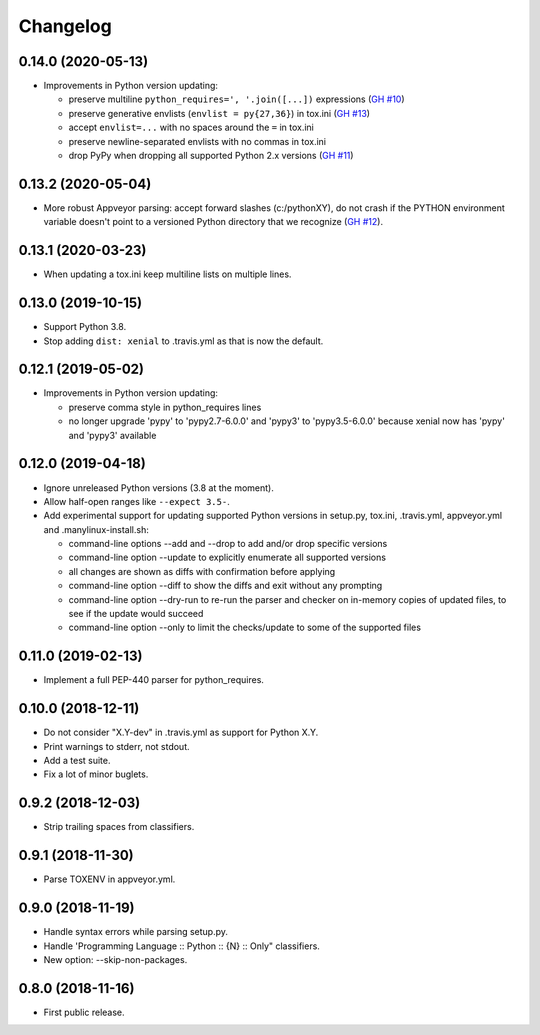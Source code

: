 Changelog
=========

0.14.0 (2020-05-13)
-------------------

- Improvements in Python version updating:

  - preserve multiline ``python_requires=', '.join([...])`` expressions
    (`GH #10 <https://github.com/mgedmin/check-python-versions/issues/10>`_)
  - preserve generative envlists (``envlist = py{27,36}``) in tox.ini
    (`GH #13 <https://github.com/mgedmin/check-python-versions/issues/#13>`_)
  - accept ``envlist=...`` with no spaces around the ``=`` in tox.ini
  - preserve newline-separated envlists with no commas in tox.ini
  - drop PyPy when dropping all supported Python 2.x versions
    (`GH #11 <https://github.com/mgedmin/check-python-versions/issues/ #11>`_)


0.13.2 (2020-05-04)
-------------------

- More robust Appveyor parsing: accept forward slashes (c:/pythonXY), do not
  crash if the PYTHON environment variable doesn't point to a versioned Python
  directory that we recognize (`GH #12
  <https://github.com/mgedmin/check-python-versions/issues/12>`_).


0.13.1 (2020-03-23)
-------------------

- When updating a tox.ini keep multiline lists on multiple lines.


0.13.0 (2019-10-15)
-------------------

- Support Python 3.8.

- Stop adding ``dist: xenial`` to .travis.yml as that is now the default.


0.12.1 (2019-05-02)
-------------------

- Improvements in Python version updating:

  - preserve comma style in python_requires lines
  - no longer upgrade 'pypy' to 'pypy2.7-6.0.0' and 'pypy3' to 'pypy3.5-6.0.0'
    because xenial now has 'pypy' and 'pypy3' available


0.12.0 (2019-04-18)
-------------------

- Ignore unreleased Python versions (3.8 at the moment).

- Allow half-open ranges like ``--expect 3.5-``.

- Add experimental support for updating supported Python versions in
  setup.py, tox.ini, .travis.yml, appveyor.yml and .manylinux-install.sh:

  - command-line options --add and --drop to add and/or drop specific versions

  - command-line option --update to explicitly enumerate all supported versions

  - all changes are shown as diffs with confirmation before applying

  - command-line option --diff to show the diffs and exit without any prompting

  - command-line option --dry-run to re-run the parser and checker on in-memory
    copies of updated files, to see if the update would succeed

  - command-line option --only to limit the checks/update to some of the
    supported files


0.11.0 (2019-02-13)
-------------------

- Implement a full PEP-440 parser for python_requires.


0.10.0 (2018-12-11)
-------------------

- Do not consider "X.Y-dev" in .travis.yml as support for Python X.Y.
- Print warnings to stderr, not stdout.
- Add a test suite.
- Fix a lot of minor buglets.


0.9.2 (2018-12-03)
------------------

- Strip trailing spaces from classifiers.


0.9.1 (2018-11-30)
------------------

- Parse TOXENV in appveyor.yml.


0.9.0 (2018-11-19)
------------------

- Handle syntax errors while parsing setup.py.
- Handle 'Programming Language :: Python :: {N} :: Only" classifiers.
- New option: --skip-non-packages.


0.8.0 (2018-11-16)
------------------

- First public release.
